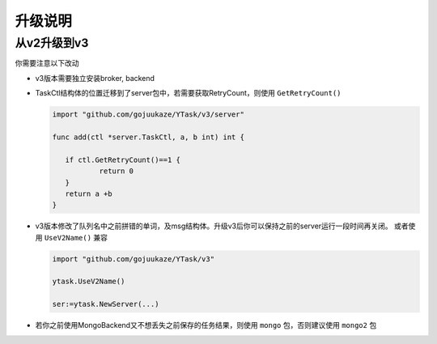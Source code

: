 升级说明
=============

从v2升级到v3
-----------------

你需要注意以下改动

* v3版本需要独立安装broker, backend

* TaskCtl结构体的位置迁移到了server包中，若需要获取RetryCount，则使用 ``GetRetryCount()``

  .. code:: go

     import "github.com/gojuukaze/YTask/v3/server"

     func add(ctl *server.TaskCtl, a, b int) int {

     	if ctl.GetRetryCount()==1 {
     		return 0
     	}
     	return a +b
     }

* v3版本修改了队列名中之前拼错的单词，及msg结构体。升级v3后你可以保持之前的server运行一段时间再关闭。
  或者使用 ``UseV2Name()`` 兼容

  .. code:: go

     import "github.com/gojuukaze/YTask/v3"

     ytask.UseV2Name()

     ser:=ytask.NewServer(...)

* 若你之前使用MongoBackend又不想丢失之前保存的任务结果，则使用 ``mongo`` 包，否则建议使用 ``mongo2`` 包